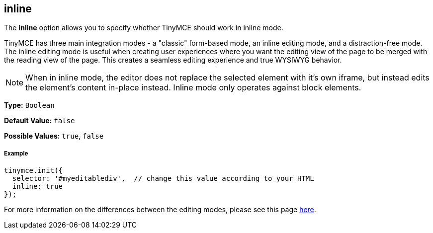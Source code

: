 == inline

The *inline* option allows you to specify whether TinyMCE should work in inline mode.

TinyMCE has three main integration modes - a "classic" form-based mode, an inline editing mode, and a distraction-free mode. The inline editing mode is useful when creating user experiences where you want the editing view of the page to be merged with the reading view of the page. This creates a seamless editing experience and true WYSIWYG behavior.

NOTE: When in inline mode, the editor does not replace the selected element with it's own iframe, but instead edits the element's content in-place instead. Inline mode only operates against block elements.

*Type:* `Boolean`

*Default Value:* `false`

*Possible Values:* `true`, `false`

===== Example

[source,js]
----
tinymce.init({
  selector: '#myeditablediv',  // change this value according to your HTML
  inline: true
});
----

For more information on the differences between the editing modes, please see this page link:{baseurl}/general-configuration-guide/use-tinymce-inline/[here].
